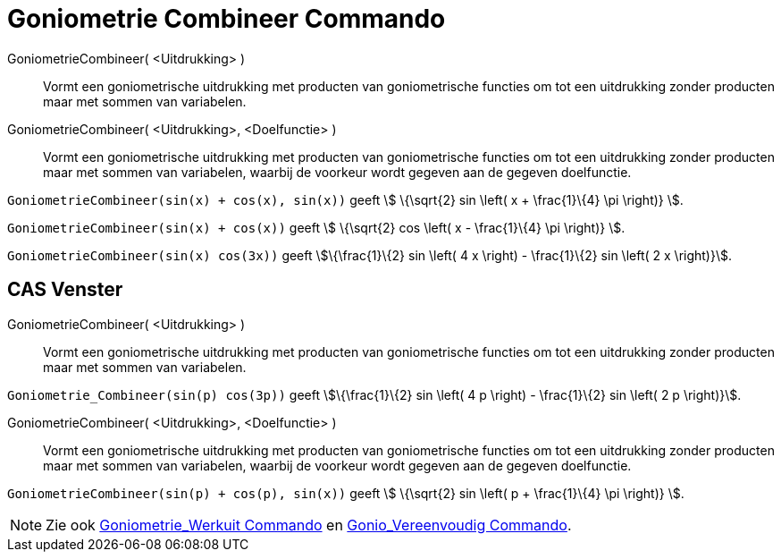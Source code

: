 = Goniometrie Combineer Commando
:page-en: commands/TrigCombine
ifdef::env-github[:imagesdir: /nl/modules/ROOT/assets/images]

GoniometrieCombineer( <Uitdrukking> )::
  Vormt een goniometrische uitdrukking met producten van goniometrische functies om tot een uitdrukking zonder producten
  maar met sommen van variabelen.
GoniometrieCombineer( <Uitdrukking>, <Doelfunctie> )::
  Vormt een goniometrische uitdrukking met producten van goniometrische functies om tot een uitdrukking zonder producten
  maar met sommen van variabelen, waarbij de voorkeur wordt gegeven aan de gegeven doelfunctie.

[EXAMPLE]
====

`++GoniometrieCombineer(sin(x) + cos(x), sin(x))++` geeft stem:[ \{\sqrt{2} sin \left( x + \frac{1}\{4} \pi \right)}
].

====

[EXAMPLE]
====

`++GoniometrieCombineer(sin(x) + cos(x))++` geeft stem:[ \{\sqrt{2} cos \left( x - \frac{1}\{4} \pi \right)} ].

====

[EXAMPLE]
====

`++GoniometrieCombineer(sin(x) cos(3x))++` geeft stem:[\{\frac{1}\{2} sin \left( 4 x \right) - \frac{1}\{2} sin \left(
2 x \right)}].

====

== CAS Venster

GoniometrieCombineer( <Uitdrukking> )::
  Vormt een goniometrische uitdrukking met producten van goniometrische functies om tot een uitdrukking zonder producten
  maar met sommen van variabelen.

[EXAMPLE]
====

`++Goniometrie_Combineer(sin(p) cos(3p))++` geeft stem:[\{\frac{1}\{2} sin \left( 4 p \right) - \frac{1}\{2} sin
\left( 2 p \right)}].

====

GoniometrieCombineer( <Uitdrukking>, <Doelfunctie> )::
  Vormt een goniometrische uitdrukking met producten van goniometrische functies om tot een uitdrukking zonder producten
  maar met sommen van variabelen, waarbij de voorkeur wordt gegeven aan de gegeven doelfunctie.

[EXAMPLE]
====

`++GoniometrieCombineer(sin(p) + cos(p), sin(x))++` geeft stem:[ \{\sqrt{2} sin \left( p + \frac{1}\{4} \pi \right)}
].

====

[NOTE]
====

Zie ook xref:/commands/Goniometrie_Werkuit.adoc[Goniometrie_Werkuit Commando] en
xref:/commands/Gonio_Vereenvoudig.adoc[Gonio_Vereenvoudig Commando].

====
